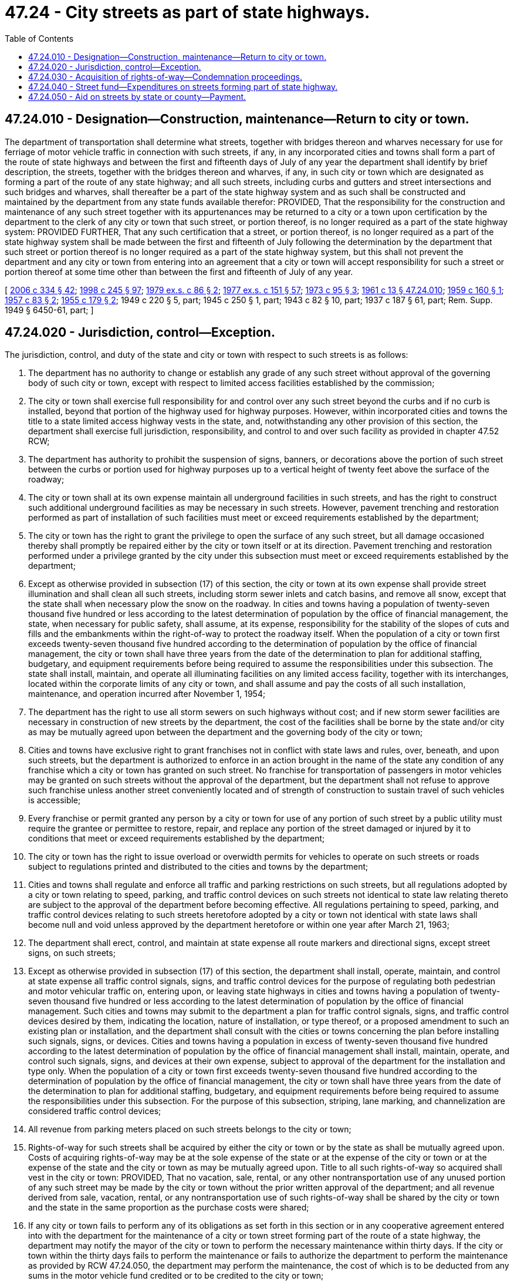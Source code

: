 = 47.24 - City streets as part of state highways.
:toc:

== 47.24.010 - Designation—Construction, maintenance—Return to city or town.
The department of transportation shall determine what streets, together with bridges thereon and wharves necessary for use for ferriage of motor vehicle traffic in connection with such streets, if any, in any incorporated cities and towns shall form a part of the route of state highways and between the first and fifteenth days of July of any year the department shall identify by brief description, the streets, together with the bridges thereon and wharves, if any, in such city or town which are designated as forming a part of the route of any state highway; and all such streets, including curbs and gutters and street intersections and such bridges and wharves, shall thereafter be a part of the state highway system and as such shall be constructed and maintained by the department from any state funds available therefor: PROVIDED, That the responsibility for the construction and maintenance of any such street together with its appurtenances may be returned to a city or a town upon certification by the department to the clerk of any city or town that such street, or portion thereof, is no longer required as a part of the state highway system: PROVIDED FURTHER, That any such certification that a street, or portion thereof, is no longer required as a part of the state highway system shall be made between the first and fifteenth of July following the determination by the department that such street or portion thereof is no longer required as a part of the state highway system, but this shall not prevent the department and any city or town from entering into an agreement that a city or town will accept responsibility for such a street or portion thereof at some time other than between the first and fifteenth of July of any year.

[ http://lawfilesext.leg.wa.gov/biennium/2005-06/Pdf/Bills/Session%20Laws/Senate/6800-S.SL.pdf?cite=2006%20c%20334%20§%2042[2006 c 334 § 42]; http://lawfilesext.leg.wa.gov/biennium/1997-98/Pdf/Bills/Session%20Laws/Senate/6219.SL.pdf?cite=1998%20c%20245%20§%2097[1998 c 245 § 97]; http://leg.wa.gov/CodeReviser/documents/sessionlaw/1979ex1c86.pdf?cite=1979%20ex.s.%20c%2086%20§%202[1979 ex.s. c 86 § 2]; http://leg.wa.gov/CodeReviser/documents/sessionlaw/1977ex1c151.pdf?cite=1977%20ex.s.%20c%20151%20§%2057[1977 ex.s. c 151 § 57]; http://leg.wa.gov/CodeReviser/documents/sessionlaw/1973c95.pdf?cite=1973%20c%2095%20§%203[1973 c 95 § 3]; http://leg.wa.gov/CodeReviser/documents/sessionlaw/1961c13.pdf?cite=1961%20c%2013%20§%2047.24.010[1961 c 13 § 47.24.010]; http://leg.wa.gov/CodeReviser/documents/sessionlaw/1959c160.pdf?cite=1959%20c%20160%20§%201[1959 c 160 § 1]; http://leg.wa.gov/CodeReviser/documents/sessionlaw/1957c83.pdf?cite=1957%20c%2083%20§%202[1957 c 83 § 2]; http://leg.wa.gov/CodeReviser/documents/sessionlaw/1955c179.pdf?cite=1955%20c%20179%20§%202[1955 c 179 § 2]; 1949 c 220 § 5, part; 1945 c 250 § 1, part; 1943 c 82 § 10, part; 1937 c 187 § 61, part; Rem. Supp. 1949 § 6450-61, part; ]

== 47.24.020 - Jurisdiction, control—Exception.
The jurisdiction, control, and duty of the state and city or town with respect to such streets is as follows:

. The department has no authority to change or establish any grade of any such street without approval of the governing body of such city or town, except with respect to limited access facilities established by the commission;

. The city or town shall exercise full responsibility for and control over any such street beyond the curbs and if no curb is installed, beyond that portion of the highway used for highway purposes. However, within incorporated cities and towns the title to a state limited access highway vests in the state, and, notwithstanding any other provision of this section, the department shall exercise full jurisdiction, responsibility, and control to and over such facility as provided in chapter 47.52 RCW;

. The department has authority to prohibit the suspension of signs, banners, or decorations above the portion of such street between the curbs or portion used for highway purposes up to a vertical height of twenty feet above the surface of the roadway;

. The city or town shall at its own expense maintain all underground facilities in such streets, and has the right to construct such additional underground facilities as may be necessary in such streets. However, pavement trenching and restoration performed as part of installation of such facilities must meet or exceed requirements established by the department;

. The city or town has the right to grant the privilege to open the surface of any such street, but all damage occasioned thereby shall promptly be repaired either by the city or town itself or at its direction. Pavement trenching and restoration performed under a privilege granted by the city under this subsection must meet or exceed requirements established by the department;

. Except as otherwise provided in subsection (17) of this section, the city or town at its own expense shall provide street illumination and shall clean all such streets, including storm sewer inlets and catch basins, and remove all snow, except that the state shall when necessary plow the snow on the roadway. In cities and towns having a population of twenty-seven thousand five hundred or less according to the latest determination of population by the office of financial management, the state, when necessary for public safety, shall assume, at its expense, responsibility for the stability of the slopes of cuts and fills and the embankments within the right-of-way to protect the roadway itself. When the population of a city or town first exceeds twenty-seven thousand five hundred according to the determination of population by the office of financial management, the city or town shall have three years from the date of the determination to plan for additional staffing, budgetary, and equipment requirements before being required to assume the responsibilities under this subsection. The state shall install, maintain, and operate all illuminating facilities on any limited access facility, together with its interchanges, located within the corporate limits of any city or town, and shall assume and pay the costs of all such installation, maintenance, and operation incurred after November 1, 1954;

. The department has the right to use all storm sewers on such highways without cost; and if new storm sewer facilities are necessary in construction of new streets by the department, the cost of the facilities shall be borne by the state and/or city as may be mutually agreed upon between the department and the governing body of the city or town;

. Cities and towns have exclusive right to grant franchises not in conflict with state laws and rules, over, beneath, and upon such streets, but the department is authorized to enforce in an action brought in the name of the state any condition of any franchise which a city or town has granted on such street. No franchise for transportation of passengers in motor vehicles may be granted on such streets without the approval of the department, but the department shall not refuse to approve such franchise unless another street conveniently located and of strength of construction to sustain travel of such vehicles is accessible;

. Every franchise or permit granted any person by a city or town for use of any portion of such street by a public utility must require the grantee or permittee to restore, repair, and replace any portion of the street damaged or injured by it to conditions that meet or exceed requirements established by the department;

. The city or town has the right to issue overload or overwidth permits for vehicles to operate on such streets or roads subject to regulations printed and distributed to the cities and towns by the department;

. Cities and towns shall regulate and enforce all traffic and parking restrictions on such streets, but all regulations adopted by a city or town relating to speed, parking, and traffic control devices on such streets not identical to state law relating thereto are subject to the approval of the department before becoming effective. All regulations pertaining to speed, parking, and traffic control devices relating to such streets heretofore adopted by a city or town not identical with state laws shall become null and void unless approved by the department heretofore or within one year after March 21, 1963;

. The department shall erect, control, and maintain at state expense all route markers and directional signs, except street signs, on such streets;

. Except as otherwise provided in subsection (17) of this section, the department shall install, operate, maintain, and control at state expense all traffic control signals, signs, and traffic control devices for the purpose of regulating both pedestrian and motor vehicular traffic on, entering upon, or leaving state highways in cities and towns having a population of twenty-seven thousand five hundred or less according to the latest determination of population by the office of financial management. Such cities and towns may submit to the department a plan for traffic control signals, signs, and traffic control devices desired by them, indicating the location, nature of installation, or type thereof, or a proposed amendment to such an existing plan or installation, and the department shall consult with the cities or towns concerning the plan before installing such signals, signs, or devices. Cities and towns having a population in excess of twenty-seven thousand five hundred according to the latest determination of population by the office of financial management shall install, maintain, operate, and control such signals, signs, and devices at their own expense, subject to approval of the department for the installation and type only. When the population of a city or town first exceeds twenty-seven thousand five hundred according to the determination of population by the office of financial management, the city or town shall have three years from the date of the determination to plan for additional staffing, budgetary, and equipment requirements before being required to assume the responsibilities under this subsection. For the purpose of this subsection, striping, lane marking, and channelization are considered traffic control devices;

. All revenue from parking meters placed on such streets belongs to the city or town;

. Rights-of-way for such streets shall be acquired by either the city or town or by the state as shall be mutually agreed upon. Costs of acquiring rights-of-way may be at the sole expense of the state or at the expense of the city or town or at the expense of the state and the city or town as may be mutually agreed upon. Title to all such rights-of-way so acquired shall vest in the city or town: PROVIDED, That no vacation, sale, rental, or any other nontransportation use of any unused portion of any such street may be made by the city or town without the prior written approval of the department; and all revenue derived from sale, vacation, rental, or any nontransportation use of such rights-of-way shall be shared by the city or town and the state in the same proportion as the purchase costs were shared;

. If any city or town fails to perform any of its obligations as set forth in this section or in any cooperative agreement entered into with the department for the maintenance of a city or town street forming part of the route of a state highway, the department may notify the mayor of the city or town to perform the necessary maintenance within thirty days. If the city or town within the thirty days fails to perform the maintenance or fails to authorize the department to perform the maintenance as provided by RCW 47.24.050, the department may perform the maintenance, the cost of which is to be deducted from any sums in the motor vehicle fund credited or to be credited to the city or town;

. The population thresholds identified in subsections (6) and (13) of this section shall be increased as follows:

.. Thirty thousand on July 1, 2023;

.. Thirty-two thousand five hundred on July 1, 2028; and

.. Thirty-five thousand on July 1, 2033.

[ http://lawfilesext.leg.wa.gov/biennium/2017-18/Pdf/Bills/Session%20Laws/House/2948.SL.pdf?cite=2018%20c%20100%20§%201[2018 c 100 § 1]; http://lawfilesext.leg.wa.gov/biennium/2007-08/Pdf/Bills/Session%20Laws/Senate/5086.SL.pdf?cite=2007%20c%2084%20§%201[2007 c 84 § 1]; http://lawfilesext.leg.wa.gov/biennium/2001-02/Pdf/Bills/Session%20Laws/House/1678-S.SL.pdf?cite=2001%20c%20201%20§%208[2001 c 201 § 8]; http://lawfilesext.leg.wa.gov/biennium/1993-94/Pdf/Bills/Session%20Laws/Senate/5744-S.SL.pdf?cite=1993%20c%20126%20§%201[1993 c 126 § 1]; http://lawfilesext.leg.wa.gov/biennium/1991-92/Pdf/Bills/Session%20Laws/Senate/5801.SL.pdf?cite=1991%20c%20342%20§%2052[1991 c 342 § 52]; http://leg.wa.gov/CodeReviser/documents/sessionlaw/1987c68.pdf?cite=1987%20c%2068%20§%201[1987 c 68 § 1]; http://leg.wa.gov/CodeReviser/documents/sessionlaw/1984c7.pdf?cite=1984%20c%207%20§%20150[1984 c 7 § 150]; http://leg.wa.gov/CodeReviser/documents/sessionlaw/1977ex1c78.pdf?cite=1977%20ex.s.%20c%2078%20§%207[1977 ex.s. c 78 § 7]; http://leg.wa.gov/CodeReviser/documents/sessionlaw/1967c115.pdf?cite=1967%20c%20115%20§%201[1967 c 115 § 1]; http://leg.wa.gov/CodeReviser/documents/sessionlaw/1963c150.pdf?cite=1963%20c%20150%20§%201[1963 c 150 § 1]; http://leg.wa.gov/CodeReviser/documents/sessionlaw/1961c13.pdf?cite=1961%20c%2013%20§%2047.24.020[1961 c 13 § 47.24.020]; http://leg.wa.gov/CodeReviser/documents/sessionlaw/1957c83.pdf?cite=1957%20c%2083%20§%203[1957 c 83 § 3]; http://leg.wa.gov/CodeReviser/documents/sessionlaw/1955c179.pdf?cite=1955%20c%20179%20§%203[1955 c 179 § 3]; http://leg.wa.gov/CodeReviser/documents/sessionlaw/1953c193.pdf?cite=1953%20c%20193%20§%201[1953 c 193 § 1]; 1949 c 220 § 5, part; 1945 c 250 § 1, part; 1943 c 82 § 10, part; 1937 c 187 § 61, part; Rem. Supp. 1949 § 6450-61, part; ]

== 47.24.030 - Acquisition of rights-of-way—Condemnation proceedings.
The department is authorized to acquire rights-of-way, by purchase, gift, or condemnation for any such streets, highways, bridges, and wharves. Any such condemnation proceedings shall be exercised in the manner provided by law for condemnation proceedings to acquire lands required for state highways.

[ http://leg.wa.gov/CodeReviser/documents/sessionlaw/1984c7.pdf?cite=1984%20c%207%20§%20151[1984 c 7 § 151]; http://leg.wa.gov/CodeReviser/documents/sessionlaw/1961c13.pdf?cite=1961%20c%2013%20§%2047.24.030[1961 c 13 § 47.24.030]; 1949 c 220 § 5, part; 1945 c 250 § 1, part; 1943 c 82 § 10, part; 1937 c 187 § 61, part; Rem. Supp. 1949 § 6450-61, part; ]

== 47.24.040 - Street fund—Expenditures on streets forming part of state highway.
All funds accruing to the credit of incorporated cities and towns in the motor vehicle fund shall be paid monthly to such incorporated cities and towns and shall, by the respective cities and towns, be placed in a fund to be designated as "city street fund" and disbursed as authorized and directed by the legislative authority of the city or town, as agents of the state, for salaries and wages, material, supplies, equipment, purchase or condemnation of right-of-way, engineering or any other proper highway or street purpose in connection with the construction, alteration, repair, improvement or maintenance of any city street or bridge, or viaduct or underpassage along, upon or across such streets. Such expenditure may be made either independently or in conjunction with any federal, state or any county funds.

[ http://leg.wa.gov/CodeReviser/documents/sessionlaw/1961c13.pdf?cite=1961%20c%2013%20§%2047.24.040[1961 c 13 § 47.24.040]; http://leg.wa.gov/CodeReviser/documents/sessionlaw/1949c220.pdf?cite=1949%20c%20220%20§%204[1949 c 220 § 4]; http://leg.wa.gov/CodeReviser/documents/sessionlaw/1947c96.pdf?cite=1947%20c%2096%20§%201[1947 c 96 § 1]; http://leg.wa.gov/CodeReviser/documents/sessionlaw/1943c82.pdf?cite=1943%20c%2082%20§%209[1943 c 82 § 9]; http://leg.wa.gov/CodeReviser/documents/sessionlaw/1939c181.pdf?cite=1939%20c%20181%20§%208[1939 c 181 § 8]; http://leg.wa.gov/CodeReviser/documents/sessionlaw/1937c187.pdf?cite=1937%20c%20187%20§%2060[1937 c 187 § 60]; Rem. Supp. 1949 § 6450-60; ]

== 47.24.050 - Aid on streets by state or county—Payment.
If a city or town, whether or not any of its streets are designated as forming a part of a state highway, is unable to construct, repair, or maintain its streets for good cause, or if it is in need of engineering assistance to construct, repair, or maintain any of its streets, it may authorize the department to perform such construction, repair, or maintenance, or it may secure necessary engineering assistance from the department, to the extent of the funds credited or to be credited in the motor vehicle fund for payment to the city or town. Any sums due from a city or town for such purposes shall be paid on vouchers approved and submitted by the department from moneys credited to the city or town in the motor vehicle fund, and the amount of the payments shall be deducted from funds which would otherwise be paid to the city or town from the motor vehicle fund. The department may in certain special cases, in its discretion, enter into an agreement with the governing officials of the city or town for the performance of such work or services, the terms of which shall provide for reimbursement of the motor vehicle fund for the benefit of the state's share of the fund by the city or town of the cost thereof from any funds of the city or town on hand and legally available for the work or services. The city or town may, by resolution, authorize the legislative authority of the county in which it is located, to perform any such construction, repair, or maintenance, and the work shall be paid for by the city or town at the actual cost thereof as provided for payment for work performed on city streets, and any payment received therefor by a county shall be deposited in the county road fund to be expended under the same provisions as are imposed upon the funds used to perform the construction, repair, or maintenance.

[ http://leg.wa.gov/CodeReviser/documents/sessionlaw/1984c7.pdf?cite=1984%20c%207%20§%20152[1984 c 7 § 152]; http://leg.wa.gov/CodeReviser/documents/sessionlaw/1961c13.pdf?cite=1961%20c%2013%20§%2047.24.050[1961 c 13 § 47.24.050]; http://leg.wa.gov/CodeReviser/documents/sessionlaw/1951c54.pdf?cite=1951%20c%2054%20§%201[1951 c 54 § 1]; http://leg.wa.gov/CodeReviser/documents/sessionlaw/1949c220.pdf?cite=1949%20c%20220%20§%206[1949 c 220 § 6]; http://leg.wa.gov/CodeReviser/documents/sessionlaw/1943c82.pdf?cite=1943%20c%2082%20§%2011[1943 c 82 § 11]; http://leg.wa.gov/CodeReviser/documents/sessionlaw/1937c187.pdf?cite=1937%20c%20187%20§%2063[1937 c 187 § 63]; Rem. Supp. 1949 § 6450-63; ]

